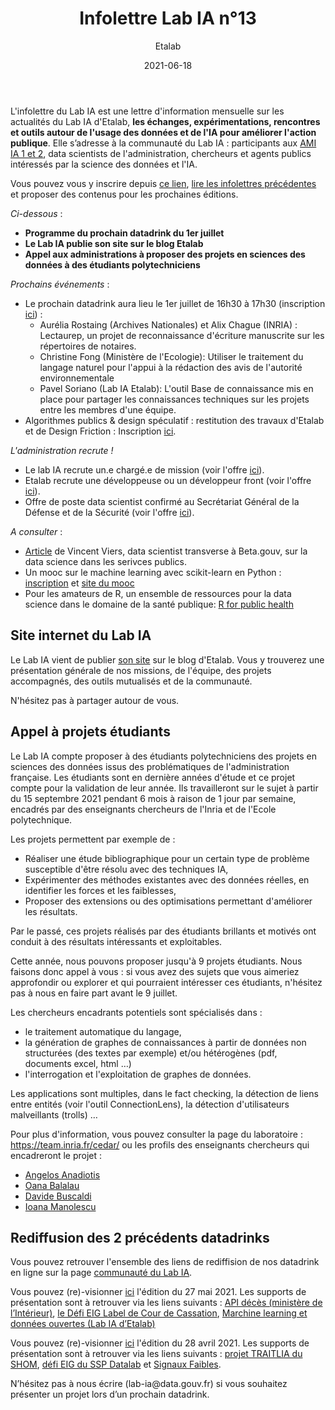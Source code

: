 #+title: Infolettre Lab IA n°13
#+date: 2021-06-18
#+author: Etalab
#+layout: post
#+draft: false

L'infolettre du Lab IA est une lettre d'information mensuelle sur les actualités du Lab IA d'Etalab, *les échanges, expérimentations, rencontres et outils autour de l'usage des données et de l'IA pour améliorer l'action publique*. Elle s’adresse à la communauté du Lab IA : participants aux [[https://www.etalab.gouv.fr/intelligence-artificielle-decouvrez-les-15-nouveaux-projets-selectionnes][AMI IA 1 et 2]], data scientists de l'administration, chercheurs et agents publics intéressés par la science des données et l'IA.

Vous pouvez vous y inscrire depuis [[https://infolettres.etalab.gouv.fr/subscribe/lab-ia@mail.etalab.studio][ce lien]], [[https://etalab.github.io/infolettre-lab-ia/][lire les infolettres précédentes]] et proposer des contenus pour les prochaines éditions.

/Ci-dessous/ : 

- *Programme du prochain datadrink du 1er juillet*
- *Le Lab IA publie son site sur le blog Etalab*
- *Appel aux administrations à proposer des projets en sciences des données à des étudiants polytechniciens*

/Prochains événements/ : 

- Le prochain datadrink aura lieu le 1er juillet de 16h30 à 17h30 (inscription [[https://www.eventbrite.fr/e/billets-datadrink-du-lab-ia-etalab-159392187323][ici]]) :
    - Aurélia Rostaing (Archives Nationales) et Alix Chague (INRIA) : Lectaurep, un projet de reconnaissance d'écriture manuscrite sur les répertoires de notaires. 
    - Christine Fong (Ministère de l'Ecologie): Utiliser le traitement du langage naturel pour l'appui à la rédaction des avis de l'autorité environnementale
    - Pavel Soriano (Lab IA Etalab): L'outil Base de connaissance mis en place pour partager les connaissances techniques sur les projets entre les membres d'une équipe. 

- Algorithmes publics & design spéculatif : restitution des travaux d'Etalab et de Design Friction : Inscription [[https://app.livestorm.co/dinum-12/algorithmes-publics-and-design-speculatif-restitution-des-travaux-detalab-et-de-design-friction?type=detailed][ici]].


/L'administration recrute !/

- Le lab IA recrute un.e chargé.e de mission (voir l'offre [[https://www.etalab.gouv.fr/le-lab-ia-recrute-son-charge-de-developpement][ici]]).
- Etalab recrute une développeuse ou un développeur front (voir l'offre [[https://www.data.gouv.fr/fr/posts/data-gouv-fr-recrute-une-developpeuse-ou-un-developpeur-front/][ici]]).
- Offre de poste data scientist confirmé au Secrétariat Général de la Défense et de la Sécurité (voir l'offre [[https://www.linkedin.com/jobs/view/2577265590/][ici]]).


/A consulter/ :
- [[https://blog.beta.gouv.fr/general/2021/06/10/data-science-a-beta-3-questions-a-se-poser-avant-de-se-lancer/][Article]] de Vincent Viers, data scientist transverse à Beta.gouv, sur la data science dans les serivces publics. 
- Un mooc sur le machine learning avec scikit-learn en Python : [[https://www.inria.fr/en/mooc-scikit-learn][inscription]] et [[https://inria.github.io/scikit-learn-mooc/][site du mooc]]
- Pour les amateurs de R, un ensemble de ressources pour la data science dans le domaine de la santé publique: [[https://rviews.rstudio.com/2021/06/02/r-for-public-health][R for public health]]


** Site internet du Lab IA

Le Lab IA vient de publier [[https://www.etalab.gouv.fr/lab-ia][son site]] sur le blog d'Etalab. Vous y trouverez une présentation générale de nos missions, de l'équipe, des projets accompagnés, des outils mutualisés et de la communauté. 

N'hésitez pas à partager autour de vous. 

** Appel à projets étudiants 

Le Lab IA compte proposer à des étudiants polytechniciens des projets en sciences des données issus des problématiques de l'administration française. Les étudiants sont en dernière années d'étude et ce projet compte pour la validation de leur année. Ils travailleront sur le sujet à partir du 15 septembre 2021 pendant 6 mois à raison de 1 jour par semaine, encadrés par des enseignants chercheurs de l'Inria et de l'Ecole polytechnique. 

Les projets permettent par exemple de :

- Réaliser une étude bibliographique pour un certain type de problème susceptible d'être résolu avec des techniques IA,
- Expérimenter des méthodes existantes avec des données réelles, en identifier les forces et les faiblesses,
- Proposer des extensions ou des optimisations permettant d'améliorer les résultats.
Par le passé, ces projets réalisés par des étudiants brillants et motivés ont conduit à des résultats intéressants et exploitables. 

Cette année, nous pouvons proposer jusqu'à 9 projets étudiants. Nous faisons donc appel à vous : si vous avez des sujets que vous aimeriez approfondir ou explorer et qui pourraient intéresser ces étudiants, n'hésitez pas à nous en faire part avant le 9 juillet. 

Les chercheurs encadrants potentiels sont spécialisés dans :

- le traitement automatique du langage,
- la génération de graphes de connaissances à partir de données non structurées (des textes par exemple) et/ou hétérogènes (pdf, documents excel, html ...)
- l'interrogation et l'exploitation de graphes de données.
Les applications sont multiples, dans le fact checking, la détection de liens entre entités (voir l'outil ConnectionLens), la détection d'utilisateurs malveillants (trolls) ... 

Pour plus d'information, vous pouvez consulter la page du laboratoire : [[https://team.inria.fr/cedar/][https://team.inria.fr/cedar/]] ou les profils des enseignants chercheurs qui encadreront le projet : 

- [[https://acanadiotis.github.io/home/][Angelos Anadiotis]]
- [[https://oanabalalau.com/][Oana Balalau]]
- [[https://sites.google.com/site/davidebuscaldi][Davide Buscaldi]]
- [[https://pages.saclay.inria.fr/ioana.manolescu/][Ioana Manolescu]]

** Rediffusion des 2 précédents datadrinks 

Vous pouvez retrouver l'ensemble des liens de rediffision de nos datadrink en ligne sur la page [[https://www.etalab.gouv.fr/communaute][communauté du Lab IA]]. 


Vous pouvez (re)-visionner [[https://visio.incubateur.net/playback/presentation/2.0/playback.html?meetingId=227cbb7905fce775cffaaa01d64d65a8c89bff85-1622125252813][ici]] l'édition du 27 mai 2021. Les supports de présentation sont à retrouver via les liens suivants : [[https://speakerdeck.com/etalabia/20210527-datadrink-apideces-minint][API décès (ministère de l’Intérieur)]], [[https://speakerdeck.com/etalabia/20210527-datadrink-courdecassation][le Défi EIG Label de Cour de Cassation]], 
[[https://speakerdeck.com/etalabia/20210527-datadrink-dgml-labia][Marchine learning et données ouvertes (Lab IA d’Etalab)]]


Vous pouvez (re)-visionner [[https://visio.incubateur.net/playback/presentation/2.0/playback.html?meetingId=227cbb7905fce775cffaaa01d64d65a8c89bff85-1619619366410][ici]] l'édition du 28 avril 2021. Les supports de présentation sont à retrouver via les liens suivants : [[https://speakerdeck.com/etalabia/20210428-datadrink-shom][projet TRAITLIA du 
SHOM]], [[https://speakerdeck.com/etalabia/20210428-datadrink-sspdatalab-insee][défi EIG du SSP Datalab]] et [[https://speakerdeck.com/etalabia/20210428-datadrink-signaux-faibles][Signaux Faibles]].
 
N’hésitez pas à nous écrire (lab-ia@data.gouv.fr) si vous souhaitez présenter un projet lors d’un prochain datadrink.
